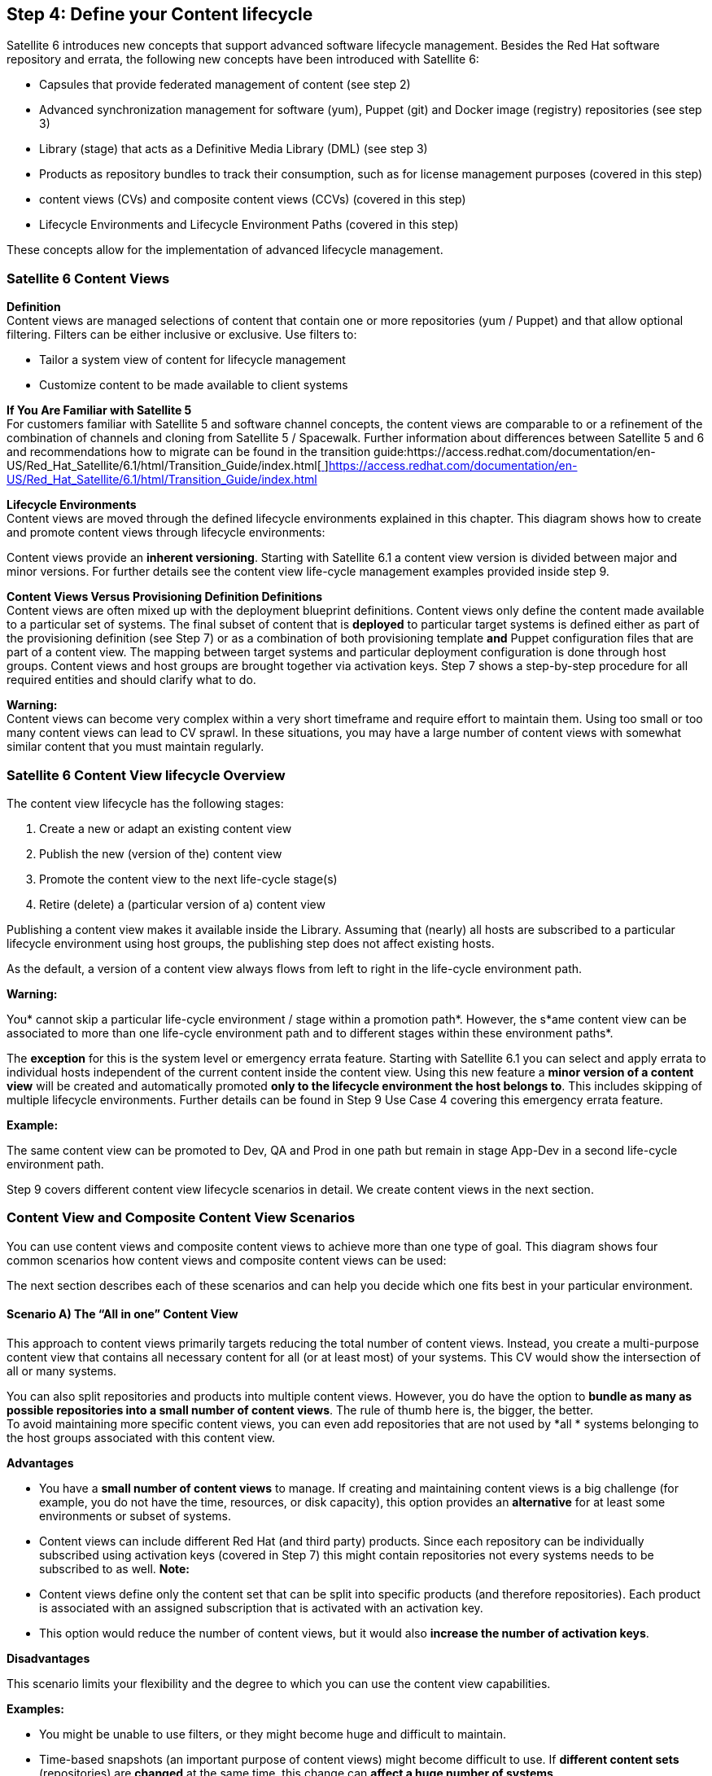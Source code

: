 <<<
== Step 4: Define your Content lifecycle


Satellite 6 introduces new concepts that support advanced software lifecycle management. Besides the Red Hat software repository and errata, the following new concepts have been introduced with Satellite 6:

* Capsules that provide federated management of content (see step 2)
* Advanced synchronization management for software (yum), Puppet (git) and Docker image (registry) repositories (see step 3)
* Library (stage) that acts  as a Definitive Media Library (DML) (see step 3)
* Products as repository bundles to track their consumption, such as for license management purposes (covered in this step)
* content views (CVs) and composite content views (CCVs) (covered in this step)
* Lifecycle Environments and Lifecycle Environment Paths (covered in this step)

These concepts allow for the implementation of advanced lifecycle management.

=== Satellite 6 Content Views


*Definition* +
Content views are managed selections of content that contain one or more repositories (yum / Puppet) and that allow optional filtering. Filters can be either inclusive or exclusive. Use filters to:

* Tailor a system view of content for lifecycle management
* Customize content to be made available to client systems

*If You Are Familiar with Satellite 5* +
For customers familiar with Satellite 5 and software channel concepts, the content views are comparable to or a refinement of the combination of channels and cloning from Satellite 5 / Spacewalk. Further information about differences between Satellite 5 and 6 and recommendations how to migrate can be found in the transition guide:https://access.redhat.com/documentation/en-US/Red_Hat_Satellite/6.1/html/Transition_Guide/index.html[https://access.redhat.com/documentation/en-US/Red_Hat_Satellite/6.1/html/Transition_Guide/index.html[ ]]https://access.redhat.com/documentation/en-US/Red_Hat_Satellite/6.1/html/Transition_Guide/index.html[https://access.redhat.com/documentation/en-US/Red_Hat_Satellite/6.1/html/Transition_Guide/index.html]

*Lifecycle Environments* +
Content views are moved through the defined lifecycle environments explained in this chapter. This diagram shows how to create and promote content views through lifecycle environments:



Content views provide an *inherent versioning*. Starting with Satellite 6.1 a content view version is divided between major and minor versions. For further details see the content view life-cycle management examples provided inside step 9.

*Content Views Versus Provisioning Definition Definitions* +
Content views are often mixed up with the deployment blueprint definitions. Content views only define the content made available to a particular set of systems. The final subset of content that is *deployed* to particular target systems is defined either as part of the provisioning definition (see Step 7) or as a combination of both provisioning template *and* Puppet configuration files that are part of a content view. The mapping between target systems and particular deployment configuration is done through host groups. Content views and host groups are brought together via activation keys. Step 7 shows a step-by-step procedure for all required entities and should clarify  what to do.

*Warning:* +
Content views can become very complex within a very short timeframe and require effort to maintain them. Using too small or too many content views can lead to CV sprawl. In these situations, you may have a large number of content views with somewhat similar content that you must maintain regularly.

=== Satellite 6 Content View lifecycle Overview


The content view lifecycle has the following stages:

. Create a new or adapt an existing content view
. Publish the new (version of the) content view
. Promote the content view to the next life-cycle stage(s)
. Retire (delete) a (particular version of a) content view

Publishing a content view makes it available inside the Library. Assuming that (nearly) all hosts are subscribed to a particular lifecycle environment using host groups, the publishing step does not affect existing hosts.

As the default, a version of a content view always flows from left to right in the life-cycle environment path.

*Warning***:**

You* cannot skip a particular life-cycle environment / stage within a promotion path*. However, the s*ame content view can be associated to more than one life-cycle environment path and to different stages within these environment paths*.

The *exception* for this is the system level or emergency errata feature. Starting with Satellite 6.1 you can select and apply errata to individual hosts independent of the current content inside the content view. Using this new feature a *minor version of a content view* will be created and automatically promoted *only to the lifecycle environment the host belongs to*. This includes skipping of multiple lifecycle environments. Further details can be found in Step 9 Use Case 4 covering this emergency errata feature.

*Example:*

The same content view can be promoted to Dev, QA and Prod in one path but remain in stage App-Dev in a second life-cycle environment path.

Step 9 covers different content view lifecycle scenarios in detail. We create content views in the next section.

=== Content View and Composite Content View Scenarios


You can use content views and composite content views to achieve more than one type of goal. This diagram shows four common scenarios how content views and composite content views can be used:



The next section describes each of these scenarios and can help you decide which one fits best in your particular environment.

==== Scenario A) The “All in one” Content View




This approach to content views primarily targets reducing the total number of content views. Instead, you create a multi-purpose content view that contains  all necessary content for all (or at least most) of your systems. This CV would show the intersection of all or many systems.

You can also split repositories and products into multiple content views. However, you do have the option to *bundle as many as possible repositories into a small number of content views*. The rule of thumb here is, the bigger, the better. +
To avoid maintaining more specific content views, you can even add repositories that are not used by *all * systems belonging to the host groups associated with this content view.


*Advantages*

* You have a *small number of content views* to manage. If creating and maintaining content views is a big challenge (for example, you do not have the time, resources, or disk capacity), this option provides an *alternative* for at least some environments or subset of systems.
* Content views can include different Red Hat (and third party) products. Since each repository can be individually subscribed using activation keys (covered in Step 7) this might contain repositories not every systems needs to be subscribed to as well.
*Note:*

* Content views define only the content set that can be split into specific products (and therefore repositories). Each product is associated with an assigned subscription that is activated with an activation key.
* This option would reduce the number of content views, but it would also *increase the number of activation keys*.


*Disadvantages*

This scenario limits your flexibility and the degree to which you can use the content view capabilities.

*Examples:*

* You might be unable to use filters, or they might become huge and difficult to maintain.
* Time-based snapshots (an important purpose of content views) might become difficult to use. If *different content sets* (repositories) are *changed* at the same time, this change can *affect a huge number of systems*.
* difficult since *different content sets* (repositories) might get *changed* at the same time and *affect a huge number of systems*.

==== Scenario B) Host-Specific or Server Type Content Views




Satellite 6 maintains a 1:1 relationship between hosts and (composite) content views. As a result, some customers define a *dedicated content view for each dedicated host or server type (role)*.

This approach might be a good option if:

* You use  only a few different host types and do not need to  segregate different layers of responsibility.
* You have a very small or not very complex environment.
* You have a large-scale environment that consists primarily of similar server types like a typical HPC setup. (This is a valid option because of the low number of different content views.)


*Note:* +
In many typical customer environments, you might have more server types or roles (though at least some of them might re-use other, quite similar content views). In an environment of *more than 30 different role types,* one of the other scenarios described in this section might make more sense (based on the assumption that there are some  shared application components (profiles) across these servers).

*Advantages*

This scenario completely defines the content that is made available to a particular system or group of systems. You can change the content of a selected set of systems, up to a single host. For a typical mission-critical or legacy system, this approach might be a good option because  it avoids potential risks based on shared changes that apply to this critical system.

*Disadvantages*

This approach prevents:

* the reuse of content that is shared across several systems.
* The segregation of  layers of duties (for example, the division between the operating system and the applications on top of it).

To ensure consistency of updates to all these different host-type-specific content views, you need to ensure that each update of particular content items (for example, a particular security errata) becomes part of all affected content views that use  the software package being updated. This means that you have to perform the content view update operation (change or adapt filter, publish and promote) for each and every affected content view.

*Note:* +
Even using automation like hammer CLI usage we do *not recommend *this scenario because it can lead to *higher* maintenance efforts. In addition, if the updates cannot be done simultaneously, this problem might result in different content sets or different time-based snapshots of specific content views if content has changed between these different content view updates.

The rule of thumb here is: *The higher the degree of standardization is, the less this scenario is the best option*. Nevertheless it might be a valid alternative for *some (!) special or critical systems*.

==== Scenario C) Host Specific Composite Content Views




Another approach that  targets host or server type specific content is to create *composite content views* for each server type or role. Using composite content views means you can change just a particular subset of the content made available to a host or host group but leave other content *unchanged*. Although this approach is possible by using content views and filters for individual repositories, it is much *harder to maintain filter rules* than just select a particular content view version.

A typical scenario is to have a dedicated content view for just the *Puppet* configuration. This CV is typically updated more frequently than the software content that remains unchanged. You would change only  the Puppet content view version inside the composite content view while leaving the software-content-related content view version unchanged.

*Advantages* +
Using *composite* content views makes it easier deal with widely diverged release cycles when different content subsets are encapsulated in dedicated content views.

*Disadvantages*

* Your view of the content is host and not application specific.
* It can be difficult to achieve a certain level of standardization, depending on how many different server types/roles are used inside an environment.

==== Scenario D) Component-Based Composite Content Views




This scenario can help you:

* achieve the *highest degree of standardization of commonly used application components*.
* Get a different perspective on content segregation using Red Hat Satellite 6 content views.
In contrast to previous scenarios, this one has an *application-component view  instead of a host-centric* or server-type-specific *view*.

If you use the *same application component more than once* as part of a content set for individual role types, it could be moved into a dedicated content view.

*Example:* +
If Postgresql is used as a database backend for a public website and also as a backend for our backup management system, a dedicated content view for PostgreSQL (profile) is used as a *shared profile for both role-specific composite content views*.

*Advantages*

This solution guide targets Standard Operating Environments (SOE). One of the primary goals of an SOE is a highly *standardized and automated environment* to improve overall *operational efficiency*. We are using this scenario inside this solution guide.

*Disadvantages*

*This scenario may cause an increased number of content views.*

Since composite content views have to be created *in addition* to all content views, this scenario only makes sense if the number of role-specific composite content views plus the inherent re-usable / shared application components is not significantly higher than the number of content views in Scenario B(independent of the number of composite content views in scenario C). Re-using shared application component content views may solve this problem.

If  a lot of individual derivatives exist for every application component, this scenario would significantly increase the total number of content and composite content views (especially if the latter ones are created for all possible combinations of slightly different application component configurations).

=== Satellite 6 Content View Recommendations


Content views are managed selections of content, which contain one or more repositories (yum / Puppet / container images) with optional filtering. Filters are used are used to customize content to be made available to client systems.

==== How Filters Work

* Filters can be either inclusive or exclusive, and tailor a system view of content for lifecycle management.
* Before using filters, you need to *understand how filters work and consider potential pitfalls*.
* If no filter is applied to a content view all content (“everything”) of the associated repositories *at the time of publishing* is included in this content view
* Filters apply only to software content (yum repositories) but *not to Puppet modules*.
* You can use multiple filters for each content view. For example using an “include” filter adds only the package (group)s you’ve selected and excludes all other packages.
* Including filters does *not resolve any dependencies* of the packages listed in the filters.
==== Recommendations for Filters

* Test which packages are required by the packages you want to put inside the “include” filter. You should also test if all dependencies could be satisfied with your content view definition.
* Do not use “include filter” inside the OS/core build content view to avoid missing dependencies that might prevent a successful kickstart of new servers.
* If you use *include filters,* you should make a regular habit of *selecting each individual repository affected by this filter rule*. By default a filter applies to all repositories (present and future) belonging to this content view.  If you create an “include” filter for a particular package belonging to one of the associated repositories and don’t select this particular repository, only the package defined in this filter rule will be part of this content view. No other packages from the other repositories will be available since the* include filter excludes all other packages from all repositories* inside this content view.
* Use *exclude filters* to strip down the available content and to exclude packages, package groups, or errata. We will provide an example package that has the exclude filter as part of our core build content view definition.
* If you use additional software that might not be extensively tested and supported by a vendor (for example, the Extra Packages for Enterprise Linux (EPEL) repositories) we recommend that you *use include filters to provide only the packages you need for *your systems, instead of all of the repositories. (*Note*: You also need to include the dependencies of these packages.) You will find an example for this scenario in chapter XYZ.

==== Recommendations for Content Views

* Content views can consist of *any combination of any content type* Satellite can manage, including:
** RPM software packages
** errata
** Puppet modules
** Docker container images
Even if you can create a dedicated content view for each individual repository or content type, we recommend that you bundle together as many repositories as possible to reduce the total number of content views (unless these content types have widely divergent release cycles). See the Puppet example in scenario C.

* The only content type which should *not* be part of a content view are *kickstart trees*. All kickstart tree repositories have “Kickstart” included in their label, for example “Red Hat Enterprise Linux 6 Server Kickstart x86_64 6.5”. These packages are only for host provisioning and *must not be included in content views and composite content views*.
* Content views also can *contain multiple RHEL versions and architecture repositories*. For example, one CV can contain RHEL 6 32bit + RHEL 6 64bit + RHEL 7 64bit. Using multiple RHEL versions and architectures significantly reduces the numbers of content views, especially if CCVs are used (see below). Subscription manager automatically assigns the corresponding RHEL major version and architecture. On the other hand this *increases the number of packages* inside the content view, especially in large volume repositories like Red Hat Enterprise Linux with several thousands packages inside. This has an additional *impact on all content view related operations* like content view publishing and promoting.

==== Recommendations for  Composite Content Views (CCV)

You can bundle multiple content views together as a *composite content view.*

* Because of the current requirement of a one-to-one relationship between a host (group) and content view / composite content view, you *must use composite content views if you have independent content views with independent ownership and release cycles*.
* Only a CCV can define the final content that is made available to target systems.. We recommend that you create CCVs only for the actually relevant combinations of CVs. Do not create CCVs for all possible combinations of content views.

*Warning:* +
All typical *configuration options of a content view* like repositories, filters, Puppet modules, container images are *not available as configurable option in a composite content view*. A composite content view just combines two or more content views together. All these configuration options have to be set inside the underlying content view definitions.

==== Multiple Snapshots (Clones) of Content Views

===== Advantages

You can use content views to *provide multiple snapshots of the same repository* at the same time. You can use the same content source repositories and can create different snapshots based on different timestamps and filters of the same content set. You can also create multiple (for instance, *quarterly snapshots)* of the same content and make it available to different clients that require different content sets.

===== Disadvantages

Using content views to provide snapshots increases the *total number of content views*. You can use composite content views to achieve the same result. Make content views of different time-based snapshots and just select the corresponding version of these content views inside a CCV. You cannot use this method if you need different filters since you cannot apply filters at a CCV level. However, if you’re using content views only as snapshots, filters are unnecessary.

==== CCVs in a Dedicated Life-Cycle Environment

You can associate a CCV with a dedicated life-cycle environment path, independent from its internal content views. Using CCVs for a content life +
cycle might make promoting the contained content views through life-cycle environments obsolete (see chapter XYZ for details).

*Notes:*

* A CCV is an additional content view to maintain. If you must maintain a content view within a CCV, you may need to change the CCV as well. As a result, if you release the content views within a CCV often, the CCV would also have to be updated frequently.
* Satellite 6 does not limit which particular CV version is used inside a CCV. A *CCV does not enforce using the most current CV version* within a particular life-cycle stage and could even contain versions that have not passed a test or QA stage and/or are currently only in the Library. (For more details see the scenario described in chapter XYZ.)




==== How Content Views work with Products and Repositories

A product (and its repositories) can be part of one or more content views. You can also create *multiple content views with the same* *content* (products and repositories) in parallel. This feature is helpful if you need different content snapshots or want to use different filters (for example, time-based filters), especially if one of the content views must *not *contain a particular package (exclude filter).

You *cannot use the same repository more than once inside a composite content view*. For example if you use the same repository to bundle two content views, you cannot put both content views into a single CCV.

===== Operating-System (OS) content

To separate OS content from application content, you must ensure that the *OS-relevant content repositories* (including RHEL base and child channels, as well as kickstart trees) are *part of only the OS / Core Build CV* and not part of any other (application) CV.

===== Red Hat Software Collections (RHSCL)

RHSCL provide newer versions of common software packages that could be installed in parallel to the default (older) versions that are part of the relevant RHEL version. If your application requires RHSCL, you should:

* *Either* define them as part of the CoreBuild (then they will be  available to all applications)
* *Or* (*_recommended_*) you can add the correct repository to each application content view that requires RHSCL software packages. You cannot do both.

===== Puppet Modules

You *cannot use the same Puppet module more than once inside a CCV *(for example, if you have a dual-purpose module like the one we are using for our rsyslog configuration (see step 7)).

Although we can add the Puppet module ‘loghost’ to our core build content view and add it to the application-specific content view for loghosts (cv-app-rsyslog), we cannot assemble both content views together for our role-specific CCV (ccv-infra-loghost) because of this limitation with Puppet. We should remove the module from the application-specific module and instead use the core build content view. For more details see chapter XYZ, where we create and use this module and content views.

*Warning:* +
If you must use the *same repository more than once with different filters and inside different content views (deployed to a particular system* ) by using CCVs, you may need to duplicate the repository.

===== How These Repository Limitations Relate to Our Solution Guide Example

In our solution guide example, we originally wanted to use packages from EPEL repositories within different layers of our application architecture. We wanted to use the nagios-plugins within EPEL as part of the core build and WordPress for our ACME website application. At the same time, we did not want to make the entire EPEL repository available to all our hosts and to have to use filters. Although we were able to two different content views containing the EPEL repository and use different filters for each of them, we were not able to create a Composite content view of both because of the repository conflict.

Basically we had three options to achieve our goal:

*Option 1. *Make the entire EPEL repository available to all hosts (required since we use it as part of the core build), but use two filters for the Nagios and WordPress packages. In this scenario we would have to add a third filter if any other application running on top of the core build required an additional package within the EPEL repository. This option would also require us to update, publish, and promote our core build content view each time we introduce a new application and would increase our maintenance efforts.

*Option 2. *Make the entire  EPEL repository available to all hosts (required since we use it as part of the core build) without using filters. This approach would avoid the additional maintenance efforts described in Option 1. Since the content view defines only the content availability and not the deployment definition, the additional (eventually undesirable) packages are available to all systems but not deployed. You should decide between options 1 and 2  by looking at current risk evaluations.

*Option 3.* Create manually a dedicated repository and use the _hammer repository upload-content_ command (see Step 3 Situation 2 for an example) to push only the required packages (including dependencies) into this repository. This needs to be done each time the upstream repository content will be updated.

*Option 4. *Duplicate the entire EPEL repository and use these different repositories inside the different content views by using different filters.

Now that we have moved to using Zabbix for monitoring our hosts, this particular challenge has disappeared, and we do not need to sync the EPEL repository twice. However, we’ve intentionally left this information in this document in case you are facing a similar challenge.

===== Puppet and Content Views

The configuration files that are managed with Puppet can either be part of the software-focused content view or separated from it. Some customers prefer *separating the Puppet configuration from the software content management* because of the different / shorter release cycles or other reasons.You can also combine multiple software-focused content views (for example, one for the core build and another for the application server) with one aggregated Puppet-focused content view. This CV can  consist of a configuration for both stack layers (*n:1 relation of software:config*).

*Note:* +
If you don’t manage your Puppet configuration inside a dedicated content view,* each Puppet module change automatically causes a software change at the same time, if the software repositories have changed since the last update*. If we manage the Puppet configuration by using a Satellite 6 content view and the life-cycle management feature (and not by using custom Puppet environments), we must publish and promote a new version of the appropriate content views that contain the new or adapted Puppet modules. Even if you don’t use static date filters for all software repositories inside a particular content view, the software content in the Library is automatically added to this content view while publishing. If the way you have implemented your particular change and release management process requires you to manage independent configuration changes without simultaneously software changes, the best option is to use dedicated content views for Puppet configuration.

You should try not to split the software and configuration into separate content views. This practice increases the number and complexity of content views and can lead to “*CV sprawl*.”

In this solution guide we are not using dedicated content views for Puppet configuration. We made this decision based on risk estimation through using the life-cycle management to test changes before applying them to production systems. Stalled software changes would only postpone the potential problems and not solve them.

===== How Content Views Are Updated

Content views are supposed to be continuously updated if newer content is available in the appropriate repositories (and synced to the Library using sync plans). Currently *only the most current version* of each content view is available within a particular stage. You cannot use former versions of a content view within a particular life-cycle stage.

When the content inside a CV is updated, the version number is also incremented (this feature provides *inherent version control of content views*). Beginning with version 6.1 of Satellite, you can update the content incrementally. See Step 9 Use Case 4 for further details.

Because of the availability of only the most current version, you might have scenarios in which it makes sense to copy a content view and allow for *multiple versions of the same content view* in parallel within the same life-cycle stage.

Some customers are creating monthly or quarterly snapshots of content (for example, for Red Hat Enterprise Linux (RHEL)) to offer multiple update levels of RHEL in parallel. For example, they need the most recent version of RHEL for frontend servers but an old(er) version for some legacy applications. To avoid CV sprawl, you should use this approach only when absolutely necessary.

Currently, content views move *unchanged* through the defined life-cycle environments. Sometimes life-cycle-specific adaptations are required. For instance, you may need to install additional debugging packages or use different debugging or logging configurations  in Dev or QA. You must make *life-cycle-environment-specific changes* inside the Puppet configuration to ensure that content views remain  consistent in all life-cycle stages.

As mentioned earlier Satellite 6 does not limit which particular CV version is used inside a CCV. A CCV does not enforce using the most current CV version within a particular life-cycle stage and could even contain versions that have not passed a test or QA stage and/or are currently only in the Library. We also recommend that you *delete any content view versions that have not successfully passed a particular test or QA stage*. This precaution prevents these CVs being selected as part of a CCV in production.

Repositories inside a content view display as yum repositories to Red-Hat-Satellite-managed clients. Currently, you cannot use the yum-priorities plugin to order or prioritize them. Therefore, we recommend that you do NOT associate multiple repositories that contain similar software packages with multiple versions of a content view. This problem is not likely to occur with Red Hat software repositories, but it might happen with third-party software repositories. You still can define specific package versions as part of Puppet configuration but this needs to continuously updated.

=== Content View Naming Conventions


Because content views are a central item of Red Hat Satellite 6, we recommend that you use a naming convention for your content views that allows automation (to be introduced later). For instance, the role-based access control model explained in Step 8 is based on these naming conventions. Appendix III provides an overview of all naming conventions used in this solution guide.

==== Basic Guidelines for Naming Conventions

* The particular RHEL version is not part of our naming conventions. When creating content views, we try to create CVs independent of RHEL releases. (If you want to create OS-specific content views, add an additional segment that defines the OS version.)
* If you do not specify a version or release, the content view is supposed to be continuously updated. If you need to provide multiple versions of the content in parallel, add a specific version or release tag.
==== Content Views Versus Composite Content Views

When naming components/profiles (based on CVs) and final deployment configurations/roles (based on CCVs), we add a string to distinguish between the two. The name will then begin with either:

CV or CCV

*How to Name Components/Profiles (based on CVs)* +
Use this table to distinguish between the different types of components/profiles.
|===
|*If we are naming . . .*|*Then we use this string in the name . . .*

|Operating systems (core build)|os
|Applications running on top of the operating system|app
|===

These naming convention lead to the following schema:
|===
|cv - < os|app > - < profile name > [ - < version or release > ]

|===

==== How to name Final Deployment Configurations/Roles (based on CCVs)

Use this table to distinguish between the different types of deployment configurations/roles.
|===
|*If we are naming . . .*|*Then we use this string in the name . . .*

|Business applications|biz
|Infrastructure Services|infra
|===

All roles that will be configured as composite content views use the following schema:
|===
|ccv - < biz|infra > - < role name > [ - < version or release > ]

|===

*Note:* +
The same string used in composite content views for role name is used as the host group name in Step 7.

=== Typical lifecycle stages


Most IT organizations divide the life-cycle stages of operating systems and applications into 3 stages:

. *Dev* for stage Development
. *QA* for stage Test & Quality Assurance
. *Prod* for stage Production

Some organizations may use Plan - Build - Run instead or have more than just three stages (Example: Dev - Test - UAT - INT - Prod).

This solution guide focuses on some common scenarios, starting with a simple setup and continuing with some typical enhancements. See Step 9 (REF) for examples of how  to use these life-cycle environments in conjunction with some content (view) life-cycle scenarios. Steps 5 and 6 (REF) show how to create the related content views and composite content views.

=== Red Hat Satellite lifecycle Environments


The application lifecycle is divided into _lifecycle environments_, which mimic each stage of the lifecycle. These lifecycle environments are linked in an _environment path_. You can promote content along the environment path to the next life-cycle stage when required. For example, if development completes on a particular version of an application, you can promote this version to the testing environment and start development on the next version.

=== The Special Role of the Library


The Library is a built-in stage of Red Hat. All content that is synchronized into Satellite manually or periodically using sync plans is stored inside the Library. Therefore, the Library is similar to ITIL®’s Definitive Media Library for all software components. Every software and configuration component maintained using Red Hat Satellite is stored inside the Library.

The content inside the Library is updated on a regular basis. If you’re using synchronization plans, we do not recommend subscribing systems directly to this stage. There might be two exceptions:

* very simple setup without any lifecycle management requirements
* the Library used for regular testing of new Core Build releases (see Chapter “The special role of Core Build” below), especially in combination with nightly builds (not covered inside this document)

=== The Special Role of the RHEL Core Build


Usually, software life-cycle management focuses on a business perspective that is primarily a top-down view looking from the top-level application downwards to the underlying components (for example, application platform, operating system and infrastructure). Typically, a core build is the smallest common denominator for all or a particular subset of your Red Hat Enterprise Linux Systems. For further information see also the detailed information in Step 5 Define your Core Build.

The core build itself has a special role in the lifecycle-management area. From the perspective of the team who maintains the Core Build, every stage outside of their own (lab) environment is “production,” by definition. Even the stages called “dev” or “qa” are (from an IT Ops perspective) “prod” stages, independent of their application-centric labels.

We deal with this exception in a number of ways, including:

* IT Ops uses the *Library* Stage itself for their initial testing of a core build. If we assume that this initial testing doesn’t take too long, the risk of changed content during these tests might be acceptable.
* IT Ops uses a *dedicated pre-stage* at the stage next to Library but before the application-centric stage for all or most of the life-cycle environment paths (for example, Library -> *Ops Test* -> Dev -> QA -> Prod).
* IT Ops uses a *dedicated life-cycle environment path* to build and test the core build. This life-cycle environment path might be used by other applications or infrastructure services owned by IT Ops as well.

Because we’re using at least one dedicated life-cycle environment path for our business application, we’re using the third option inside this solution guide.

=== Lifecycle Specific Adaptations


Satellite 6 follows the principle of *content consistency across environments*. This means that content flows *unchanged* through the defined life-cycle environments using content views. Nevertheless, in some customer scenarios, life-cycle specific adaptations are required (for instance, the additional installation of debugging packages or different debug or logging configuration  in Dev or QA). These changes could be handled inside the Puppet configuration that is part of the content (views) flowing through the life-cycle environments.

=== Typical Lifecycle Environment Scenarios


The following chapter elaborates some common scenarios for using Red Hat Satellite lifecycle Environments. The four most common scenarios are described below:



==== Scenario A) One lifecycle stage for everything


The setup with the lowest complexity does not use the life-cycle environment. All content is synchronized with the Library, and all systems are subscribed to the Library’s environment directly. Since this does not allow for any testing (all changes made in the Library are automatically applied to all systems during the periodic run of Puppet the agent), we assume that this scenario is not optimal.

Nevertheless, small or simple setups that do not require specific life-cycle management might be able to use this scenario. To ensure at least one dedicated transition of new content to your production systems, the most simple but still reasonable setup is to define one life-cycle environment path with only one stage. Content might be promoted from Library to this single life-cycle stage on a regular basis. Testing is done inside the Library. Let’s label this stage “generic.”

*Guidelines for Scenario A*

* Ensure that the content (software and configuration) you’re testing within the Library stage is the same as the one you’re deploying to your systems belonging to the generic stage.
* Ensure that the Library content won’t change between testing and promotion.
* Check your sync plans to determine what schedules are used to update the content if the provider repository has changed.

To create a life-cycle environment:

. Click on Content -> Lifecycle Environments -> New Environment Path
. Type in a name, label and description.
. Click the Save button.

The following hammer CLI commands creates a new life-cycle environment path that contains just the single generic stage:

|===
|hammer lifecycle-environment create --name='Generic' --prior='Library' --organization=ACME

|===

===== Advantages and Disadvantages


* This scenario lets you avoid the additional complexity and effort of life-cycle management.
* If you don’t have a dedicated software development environment and you have limited or no internal QA capabilities, this scenario would let you deploy software to your systems without testing a great deal beforehand. This approach might be especially relevant for IT organizations focused on resiliency (fast mean time to resolution) instead of robustness (extensive testing before deploying it to production). In a resiliency-focused environment additional life-cyle stages would slow down the push of the resolution through the (unnecessary) additional stages.
==== Scenario B) One Life-Cycle Environment Path for All Applications and Operating Systems (OS)


This scenario leverages the content promotion capabilities of Satellite 6, but it does not make a distinction between different applications and operating systems managed by Red Hat Satellite. This means that all (composite) content views (assuming we still divide the OS and applications using different content views) are using the same content promotion path. Our solution guide uses these three stages:

. *Dev* for stage Development
. *QA* for stage Test & Quality Assurance
. *Prod* for stage Production

The following hammer CLI commands creates the new promotion path and includes these three environments:

|===
|hammer lifecycle-environment create --organization "ACME" --name "DEV" --description "development" --prior "Library"

|===

If you click on Content -> Lifecycle Environments, you should see this view:



In this scenario, all content views use the same lifecycle environments and are promoted through them. This scenario still allows for independent release cycles for different OS versions or applications, because promotion is done on an individual CV level. For instance, you can promote the content view for RHEL6 to QA or Prod more frequently than you do the application server (and keep its old version) and vice versa.

*Advantages and disadvantages*

This scenario divides our software release cycle into different stages that are mapped to dedicated compute environments (servers) and are clearly distinguished from each other. Usually, we have clearly defined transition or handover procedures between these stages as part of the Change or Release Management process definition. Satellite 6 lifecycle environments would reflect these process steps inside the systems management infrastructure.

The primary goal for this lifecycle management approach is to avoid issues that affect your production systems by testing extensively beforehand. The wider the test coverage is, the lower the risk of the remaining issues, even you do not have 100% coverage of potential difficulties. +
One disadvantages is that such a regulated process requires extra effort. In addition, the Dev and QA environment require additional resources.

Besides, the compute resources required for these additional environments and the human and technological efforts necessary to establish an efficient QA scenario are large  and require a significant investment in test automation.

In a resiliency-focused IT organization deploying newer versions of software and configuration very frequently, having to push through these additional stages might slow down implementation.

==== Scenario C) dedicated lifecycle path for particular applications


In the typical scenario described above we’ve only had one single content promotion path for all operating systems and applications. In many customer environments this might be not sufficient due to additional requirements as listed below:

* requirement for having segregated release pipelines for (specific) applications to allow independent release cycles for particular applications
* dedicated owner (usually the application owner) who defines which particular combination of OS (Core Build) and application is used in each stage
* dedicated compute environments (physical or virtual) owned by these dedicated owners to execute specific tests or to divide production ownership as well

*Note:* +
The name and label of each life-cycle environment must be unique within one but not across multiple organizations. In our solution guide we’re adding a prefix for each application type which owns a dedicated life-cycle environment path. Further details you can find in the naming convention explained in Appendix III.


*Advantages and disadvantages*

The advantage of this scenario is the additional degree of freedom for particular applications to work in individual lifecycle environments and release cycles. It also allows to define more fine granular access level for individual users and roles based on filters (see Step 8).

The disadvantage is the increased level of complexity to maintain these life-cycle environment paths and the additional flows of content (views) across these additional stages.

==== Scenario D) Deviant Lifecycle Paths Require an Overall Mapping


Some customer environments have additional requirements in terms of the lifecycle environment paths. These deviant lifecycle environments could have a different number of stages or the stages may be be subdivided (for example, a dedicated user acceptance testing (UAT) stage for some but not for all stages or no stage dev for COTS applications).

*Advantages and disadvantages*

This scenario may better reflect a company’s needs for required life-cycle stages,  appropriate compute environments or individual applications. This scenario might work best for customers who have an internal software development department but also use some COTS applications that do not require specific test stages. These customers might benefit from defining the optimal number of lifecycle stages for each individual application.

Currently, however, Satellite 6 does not provide overall grouping or mapping of some stages and their relationships. In fact, the lifecycle environment paths are completely independent of each other. To have a specific flow through the development stages, *you must have your own regulated formal process outside of Satellite 6.* The ACME scenario in the next section describes potential flows to follow.

=== ACME Scenario


Our ACME organization has these relevant requirements:

* Our individual application owners (of business applications) require a dedicated release pipeline, independent of our core build and other infrastructure services managed by the ACME IT Operations team. (see also chapter XYZ)
* These individual application owners are responsible for deciding which combination of current and former core build releases are bundled together with current or former application releases (using the composite content view feature of Satellite 6). (We will cover this in step XYZ.)
* in addition to generic Dev-QA-Prod stages, our business applications require a dedicated UAT stage.

The ACME Life-cycle Environment Overview looks like this:



We use the following commands to create these life-cycle environment paths:

|===
|# create the generic lifecycle env path

|===
